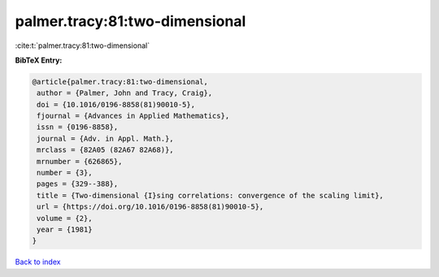 palmer.tracy:81:two-dimensional
===============================

:cite:t:`palmer.tracy:81:two-dimensional`

**BibTeX Entry:**

.. code-block:: bibtex

   @article{palmer.tracy:81:two-dimensional,
    author = {Palmer, John and Tracy, Craig},
    doi = {10.1016/0196-8858(81)90010-5},
    fjournal = {Advances in Applied Mathematics},
    issn = {0196-8858},
    journal = {Adv. in Appl. Math.},
    mrclass = {82A05 (82A67 82A68)},
    mrnumber = {626865},
    number = {3},
    pages = {329--388},
    title = {Two-dimensional {I}sing correlations: convergence of the scaling limit},
    url = {https://doi.org/10.1016/0196-8858(81)90010-5},
    volume = {2},
    year = {1981}
   }

`Back to index <../By-Cite-Keys.rst>`_
